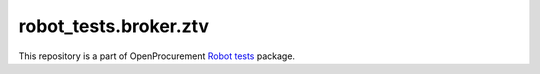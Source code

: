 robot_tests.broker.ztv
======================

|Join the chat at
https://gitter.im/openprocurement/robot_tests.broker.ztv|

This repository is a part of OpenProcurement `Robot
tests <https://github.com/openprocurement/robot_tests>`__ package.

.. |Join the chat at https://gitter.im/openprocurement/robot_tests.broker.ztv| image:: https://badges.gitter.im/openprocurement/robot_tests.broker.ztv.svg
   :target: https://gitter.im/openprocurement/robot_tests.broker.ztv
